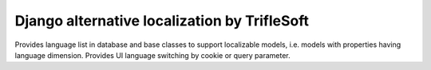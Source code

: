 Django alternative localization by TrifleSoft
=============================================

Provides language list in database and base classes to support localizable models,
i.e. models with properties having language dimension. Provides UI language switching
by cookie or query parameter.



